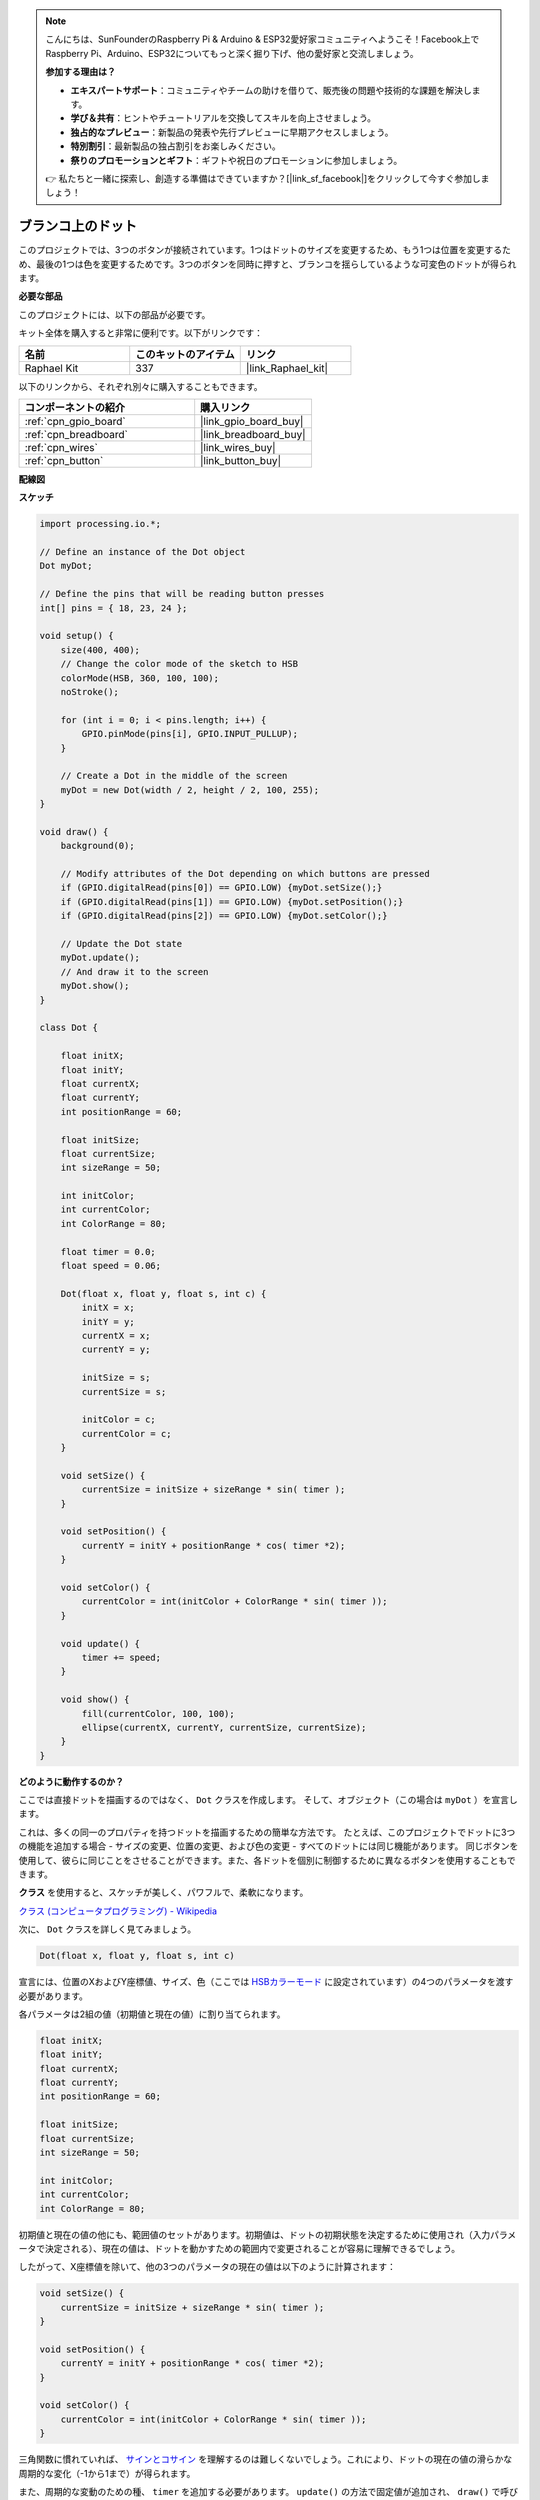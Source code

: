 .. note::

    こんにちは、SunFounderのRaspberry Pi & Arduino & ESP32愛好家コミュニティへようこそ！Facebook上でRaspberry Pi、Arduino、ESP32についてもっと深く掘り下げ、他の愛好家と交流しましょう。

    **参加する理由は？**

    - **エキスパートサポート**：コミュニティやチームの助けを借りて、販売後の問題や技術的な課題を解決します。
    - **学び＆共有**：ヒントやチュートリアルを交換してスキルを向上させましょう。
    - **独占的なプレビュー**：新製品の発表や先行プレビューに早期アクセスしましょう。
    - **特別割引**：最新製品の独占割引をお楽しみください。
    - **祭りのプロモーションとギフト**：ギフトや祝日のプロモーションに参加しましょう。

    👉 私たちと一緒に探索し、創造する準備はできていますか？[|link_sf_facebook|]をクリックして今すぐ参加しましょう！

.. _dot_on_the_swing:

ブランコ上のドット
==============================

このプロジェクトでは、3つのボタンが接続されています。1つはドットのサイズを変更するため、もう1つは位置を変更するため、最後の1つは色を変更するためです。3つのボタンを同時に押すと、ブランコを揺らしているような可変色のドットが得られます。

.. image:: img/dancing_dot.png

**必要な部品**

このプロジェクトには、以下の部品が必要です。

キット全体を購入すると非常に便利です。以下がリンクです：

.. list-table::
    :widths: 20 20 20
    :header-rows: 1

    *   - 名前	
        - このキットのアイテム
        - リンク
    *   - Raphael Kit
        - 337
        - |link_Raphael_kit|

以下のリンクから、それぞれ別々に購入することもできます。

.. list-table::
    :widths: 30 20
    :header-rows: 1

    *   - コンポーネントの紹介
        - 購入リンク

    *   - :ref:`cpn_gpio_board`
        - |link_gpio_board_buy|
    *   - :ref:`cpn_breadboard`
        - |link_breadboard_buy|
    *   - :ref:`cpn_wires`
        - |link_wires_buy|
    *   - :ref:`cpn_button`
        - |link_button_buy|

**配線図**

.. image:: img/circuit_dancing_dot.png

**スケッチ**

.. code-block:: arduino

    import processing.io.*;

    // Define an instance of the Dot object
    Dot myDot;

    // Define the pins that will be reading button presses
    int[] pins = { 18, 23, 24 };

    void setup() {
        size(400, 400);
        // Change the color mode of the sketch to HSB
        colorMode(HSB, 360, 100, 100);
        noStroke();

        for (int i = 0; i < pins.length; i++) {
            GPIO.pinMode(pins[i], GPIO.INPUT_PULLUP);
        }

        // Create a Dot in the middle of the screen 
        myDot = new Dot(width / 2, height / 2, 100, 255);
    }

    void draw() {
        background(0); 

        // Modify attributes of the Dot depending on which buttons are pressed
        if (GPIO.digitalRead(pins[0]) == GPIO.LOW) {myDot.setSize();} 
        if (GPIO.digitalRead(pins[1]) == GPIO.LOW) {myDot.setPosition();} 
        if (GPIO.digitalRead(pins[2]) == GPIO.LOW) {myDot.setColor();} 

        // Update the Dot state
        myDot.update();
        // And draw it to the screen
        myDot.show();
    }

    class Dot { 

        float initX;
        float initY;
        float currentX;
        float currentY;
        int positionRange = 60;

        float initSize;
        float currentSize;
        int sizeRange = 50;

        int initColor;
        int currentColor;
        int ColorRange = 80;

        float timer = 0.0;
        float speed = 0.06;

        Dot(float x, float y, float s, int c) {
            initX = x;
            initY = y;
            currentX = x;
            currentY = y;

            initSize = s;
            currentSize = s;

            initColor = c;
            currentColor = c;
        }

        void setSize() {
            currentSize = initSize + sizeRange * sin( timer );
        }

        void setPosition() {
            currentY = initY + positionRange * cos( timer *2);
        }

        void setColor() {
            currentColor = int(initColor + ColorRange * sin( timer ));
        }

        void update() {
            timer += speed;
        }

        void show() {
            fill(currentColor, 100, 100); 
            ellipse(currentX, currentY, currentSize, currentSize);
        }
    }

**どのように動作するのか？**

ここでは直接ドットを描画するのではなく、 ``Dot`` クラスを作成します。
そして、オブジェクト（この場合は ``myDot`` ）を宣言します。

これは、多くの同一のプロパティを持つドットを描画するための簡単な方法です。
たとえば、このプロジェクトでドットに3つの機能を追加する場合 - サイズの変更、位置の変更、および色の変更 - すべてのドットには同じ機能があります。
同じボタンを使用して、彼らに同じことをさせることができます。また、各ドットを個別に制御するために異なるボタンを使用することもできます。

**クラス** を使用すると、スケッチが美しく、パワフルで、柔軟になります。

`クラス (コンピュータプログラミング) - Wikipedia <https://en.wikipedia.org/wiki/Class_(computer_programming)>`_

次に、 ``Dot`` クラスを詳しく見てみましょう。

.. code-block:: arduino

    Dot(float x, float y, float s, int c)

宣言には、位置のXおよびY座標値、サイズ、色（ここでは `HSBカラーモード <https://en.wikipedia.org/wiki/HSL_and_HSV>`_ に設定されています）の4つのパラメータを渡す必要があります。

各パラメータは2組の値（初期値と現在の値）に割り当てられます。

.. code-block:: arduino

    float initX;
    float initY;
    float currentX;
    float currentY;
    int positionRange = 60;

    float initSize;
    float currentSize;
    int sizeRange = 50;

    int initColor;
    int currentColor;
    int ColorRange = 80;

初期値と現在の値の他にも、範囲値のセットがあります。初期値は、ドットの初期状態を決定するために使用され（入力パラメータで決定される）、現在の値は、ドットを動かすための範囲内で変更されることが容易に理解できるでしょう。

したがって、X座標値を除いて、他の3つのパラメータの現在の値は以下のように計算されます：

.. code-block:: arduino

    void setSize() {
        currentSize = initSize + sizeRange * sin( timer );
    }

    void setPosition() {
        currentY = initY + positionRange * cos( timer *2);
    }

    void setColor() {
        currentColor = int(initColor + ColorRange * sin( timer ));
    }

三角関数に慣れていれば、 `サインとコサイン <https://en.wikipedia.org/wiki/Sine>`_ を理解するのは難しくないでしょう。これにより、ドットの現在の値の滑らかな周期的な変化（-1から1まで）が得られます。

また、周期的な変動のための種、 ``timer`` を追加する必要があります。 ``update()`` の方法で固定値が追加され、 ``draw()`` で呼び出されます。

.. code-block:: arduino

    void update() {
        timer += speed;
    }

最後に、 ``show()`` メソッドを使用して、現在の値に基づいてドットを表示します。これも ``draw()`` で呼び出されます。

.. code-block:: arduino

    void show() {
        fill(currentColor, 100, 100); 
        ellipse(currentX, currentY, currentSize, currentSize);
    }

**さらに?**

クラスの使用をマスターすると、同じプロパティを持つ複数のドットを描画することができます。ですから、もっとクールなことを試してみてはどうでしょうか。
例えば、安定した連星系を描画するか、'DUET'ゲームを作るのはどうでしょうか？



